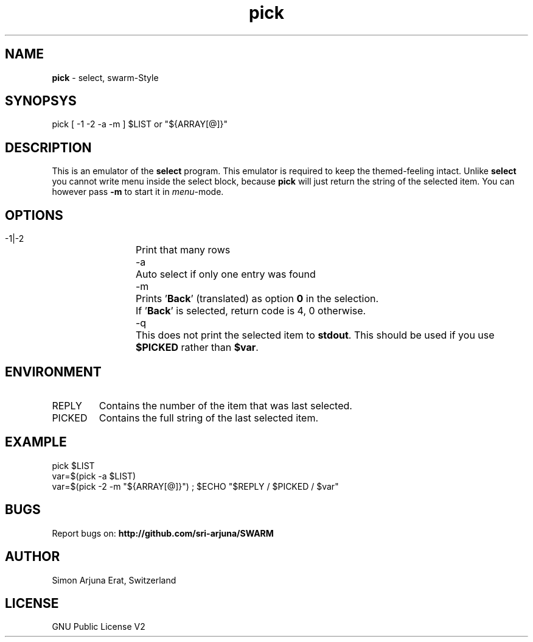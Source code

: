 .\" Manpage template for SWARM
.TH pick 1 "Copyleft 1995-2020" "SWARM 1.0" "SWARM Manual"

.SH NAME
\fBpick\fP - select, swarm-Style
\fB
.SH SYNOPSYS
pick [ -1 -2 -a -m ] $LIST or "${ARRAY[@]}"

.SH DESCRIPTION
This is an emulator of the \fBselect\fP program. This emulator is required to keep the themed-feeling intact.
Unlike \fBselect\fP you cannot write menu inside the select block, because \fBpick\fP will just return the string of the selected item.
You can however pass \fB-m\fP to start it in \fImenu\fP-mode.

.SH OPTIONS
  -1|-2	Print that many rows
  -a		Auto select if only one entry was found
  -m		Prints '\fBBack\fP' (translated) as option \fB0\fP in the selection.
  		If '\fBBack\fP' is selected, return code is 4, 0 otherwise.
  -q		This does not print the selected item to \fBstdout\fP. This should be used if you use \fB$PICKED\fP rather than \fB$var\fP.

.SH ENVIRONMENT
.TP
REPLY
Contains the number of the item that was last selected.
.TP
PICKED
Contains the full string of the last selected item.

.SH EXAMPLE
pick $LIST
.RE
var=$(pick -a $LIST)
.RE
var=$(pick -2 -m "${ARRAY[@]}") ; $ECHO "$REPLY / $PICKED / $var"

.SH BUGS
Report bugs on: \fBhttp://github.com/sri-arjuna/SWARM\fP

.SH AUTHOR
Simon Arjuna Erat, Switzerland

.SH LICENSE
GNU Public License V2
